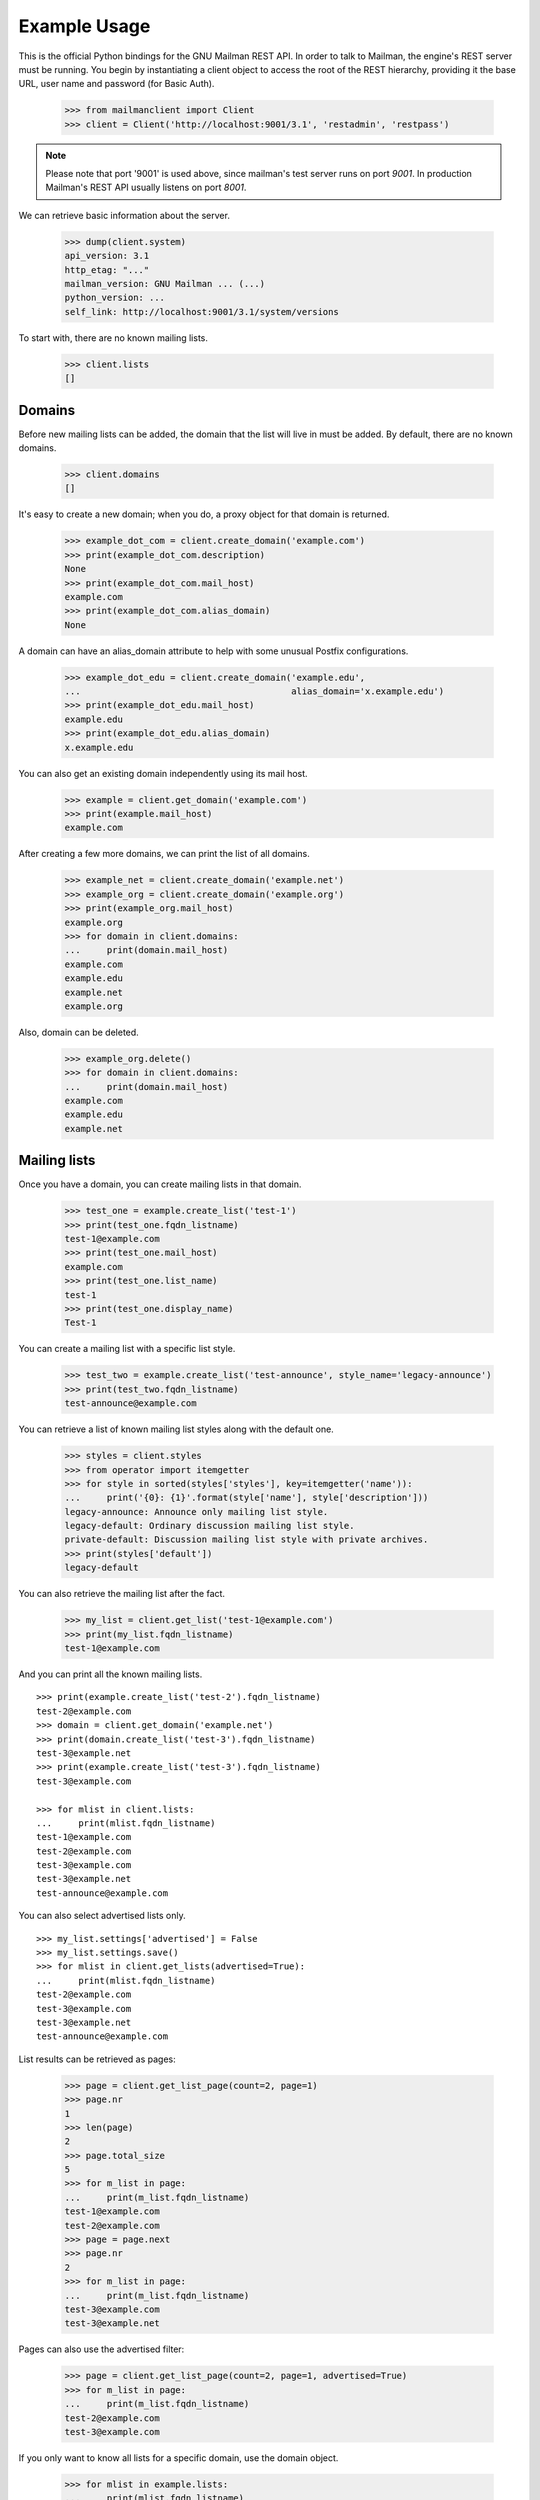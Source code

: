 =============
Example Usage
=============

This is the official Python bindings for the GNU Mailman REST API.  In order
to talk to Mailman, the engine's REST server must be running.  You begin by
instantiating a client object to access the root of the REST hierarchy,
providing it the base URL, user name and password (for Basic Auth).

    >>> from mailmanclient import Client
    >>> client = Client('http://localhost:9001/3.1', 'restadmin', 'restpass')

.. note::
    Please note that port '9001' is used above, since mailman's test server
    runs on port *9001*. In production Mailman's REST API usually listens on
    port *8001*.

We can retrieve basic information about the server.

    >>> dump(client.system)
    api_version: 3.1
    http_etag: "..."
    mailman_version: GNU Mailman ... (...)
    python_version: ...
    self_link: http://localhost:9001/3.1/system/versions

To start with, there are no known mailing lists.

    >>> client.lists
    []


Domains
=======

Before new mailing lists can be added, the domain that the list will live in
must be added.  By default, there are no known domains.

    >>> client.domains
    []

It's easy to create a new domain; when you do, a proxy object for that domain
is returned.

    >>> example_dot_com = client.create_domain('example.com')
    >>> print(example_dot_com.description)
    None
    >>> print(example_dot_com.mail_host)
    example.com
    >>> print(example_dot_com.alias_domain)
    None

A domain can have an alias_domain attribute to help with some unusual Postfix
configurations.

    >>> example_dot_edu = client.create_domain('example.edu',
    ...                                        alias_domain='x.example.edu')
    >>> print(example_dot_edu.mail_host)
    example.edu
    >>> print(example_dot_edu.alias_domain)
    x.example.edu

You can also get an existing domain independently using its mail host.

    >>> example = client.get_domain('example.com')
    >>> print(example.mail_host)
    example.com

After creating a few more domains, we can print the list of all domains.

    >>> example_net = client.create_domain('example.net')
    >>> example_org = client.create_domain('example.org')
    >>> print(example_org.mail_host)
    example.org
    >>> for domain in client.domains:
    ...     print(domain.mail_host)
    example.com
    example.edu
    example.net
    example.org

Also, domain can be deleted.

    >>> example_org.delete()
    >>> for domain in client.domains:
    ...     print(domain.mail_host)
    example.com
    example.edu
    example.net


Mailing lists
=============

Once you have a domain, you can create mailing lists in that domain.

    >>> test_one = example.create_list('test-1')
    >>> print(test_one.fqdn_listname)
    test-1@example.com
    >>> print(test_one.mail_host)
    example.com
    >>> print(test_one.list_name)
    test-1
    >>> print(test_one.display_name)
    Test-1

You can create a mailing list with a specific list style.

    >>> test_two = example.create_list('test-announce', style_name='legacy-announce')
    >>> print(test_two.fqdn_listname)
    test-announce@example.com

You can retrieve a list of known mailing list styles along with the default
one.

    >>> styles = client.styles
    >>> from operator import itemgetter
    >>> for style in sorted(styles['styles'], key=itemgetter('name')):
    ...     print('{0}: {1}'.format(style['name'], style['description']))
    legacy-announce: Announce only mailing list style.
    legacy-default: Ordinary discussion mailing list style.
    private-default: Discussion mailing list style with private archives.
    >>> print(styles['default'])
    legacy-default

You can also retrieve the mailing list after the fact.

    >>> my_list = client.get_list('test-1@example.com')
    >>> print(my_list.fqdn_listname)
    test-1@example.com

And you can print all the known mailing lists.
::

    >>> print(example.create_list('test-2').fqdn_listname)
    test-2@example.com
    >>> domain = client.get_domain('example.net')
    >>> print(domain.create_list('test-3').fqdn_listname)
    test-3@example.net
    >>> print(example.create_list('test-3').fqdn_listname)
    test-3@example.com

    >>> for mlist in client.lists:
    ...     print(mlist.fqdn_listname)
    test-1@example.com
    test-2@example.com
    test-3@example.com
    test-3@example.net
    test-announce@example.com

You can also select advertised lists only.
::

    >>> my_list.settings['advertised'] = False
    >>> my_list.settings.save()
    >>> for mlist in client.get_lists(advertised=True):
    ...     print(mlist.fqdn_listname)
    test-2@example.com
    test-3@example.com
    test-3@example.net
    test-announce@example.com

List results can be retrieved as pages:

    >>> page = client.get_list_page(count=2, page=1)
    >>> page.nr
    1
    >>> len(page)
    2
    >>> page.total_size
    5
    >>> for m_list in page:
    ...     print(m_list.fqdn_listname)
    test-1@example.com
    test-2@example.com
    >>> page = page.next
    >>> page.nr
    2
    >>> for m_list in page:
    ...     print(m_list.fqdn_listname)
    test-3@example.com
    test-3@example.net

Pages can also use the advertised filter:

    >>> page = client.get_list_page(count=2, page=1, advertised=True)
    >>> for m_list in page:
    ...     print(m_list.fqdn_listname)
    test-2@example.com
    test-3@example.com

If you only want to know all lists for a specific domain, use the domain
object.

    >>> for mlist in example.lists:
    ...     print(mlist.fqdn_listname)
    test-1@example.com
    test-2@example.com
    test-3@example.com
    test-announce@example.com

It is also possible to display only advertised lists when using the domain.

    >>> for mlist in example.get_lists(advertised=True):
    ...     print(mlist.fqdn_listname)
    test-2@example.com
    test-3@example.com
    test-announce@example.com
    >>> for mlist in example.get_list_page(count=2, page=1, advertised=True):
    ...     print(mlist.fqdn_listname)
    test-2@example.com
    test-3@example.com

You can use a list instance to delete the list.

    >>> test_three = client.get_list('test-3@example.net')
    >>> test_three.delete()

You can also delete a list using the client instance's delete_list method.

    >>> client.delete_list('test-3@example.com')

    >>> for mlist in client.lists:
    ...     print(mlist.fqdn_listname)
    test-1@example.com
    test-2@example.com
    test-announce@example.com

Membership
==========

Email addresses can subscribe to existing mailing lists, becoming members of
that list.  The address is a unique id for a specific user in the system, and
a member is a user that is subscribed to a mailing list.  Email addresses need
not be pre-registered, though the auto-registered user will be unique for each
email address.

The system starts out with no members.

    >>> client.members
    []

New members can be easily added; users are automatically registered.
::

    >>> test_two = client.get_list('test-2@example.com')
    >>> print(test_two.settings['subscription_policy'])
    confirm

Email addresses need to be verified first, so if we try to subscribe a 
user, we get a response with a token:

    >>> data = test_one.subscribe('unverified@example.com', 'Unverified')
    >>> data['token'] is not None
    True
    >>> print(data['token_owner'])
    subscriber

If we know the email address to be valid, we can set the 
``pre_verified`` flag. However, the list's subscription policy is 
"confirm", so if we try to subscribe a user, we will also get a token 
back: 

    >>> data = test_one.subscribe('unconfirmed@example.com',
    ...                           'Unconfirmed',
    ...                            pre_verified=True)
    >>> data['token'] is not None
    True
    >>> print(data['token_owner'])
    subscriber

If we know the user originated the subscription (for example if she or 
he has been authenticated elsewhere), we can set the ``pre_confirmed`` 
flag.

The ``pre_approved`` flag is used for lists that require moderator 
approval and should only be used if the subscription is initiated by a 
moderator or admin. 

    >>> print(test_one.subscribe('anna@example.com', 'Anna',
    ...                          pre_verified=True,
    ...                          pre_confirmed=True))
    Member "anna@example.com" on "test-1.example.com"

    >>> print(test_one.subscribe('bill@example.com', 'Bill',
    ...                          pre_verified=True,
    ...                          pre_confirmed=True))
    Member "bill@example.com" on "test-1.example.com"

    >>> print(test_two.subscribe('anna@example.com',
    ...                          pre_verified=True,
    ...                          pre_confirmed=True))
    Member "anna@example.com" on "test-2.example.com"

    >>> print(test_two.subscribe('cris@example.com', 'Cris',
    ...                          pre_verified=True,
    ...                          pre_confirmed=True))
    Member "cris@example.com" on "test-2.example.com"

We can retrieve all known memberships.  These are sorted first by mailing list
name, then by email address.

    >>> for member in client.members:
    ...     print(member)
    Member "anna@example.com" on "test-1.example.com"
    Member "bill@example.com" on "test-1.example.com"
    Member "anna@example.com" on "test-2.example.com"
    Member "cris@example.com" on "test-2.example.com"

We can also view the memberships for a single mailing list.

    >>> for member in test_one.members:
    ...     print(member)
    Member "anna@example.com" on "test-1.example.com"
    Member "bill@example.com" on "test-1.example.com"

Membership may have a name associated, this depends on whether the member ``Address``
or ``User`` has a ``display_name`` attribute.

    >>> for member in test_one.members:
    ...     print(member.display_name)
    Anna
    Bill

Membership lists can be paginated, to recieve only a part of the result.

    >>> page = client.get_member_page(count=2, page=1)
    >>> page.nr
    1
    >>> page.total_size
    4
    >>> for member in page:
    ...     print(member)
    Member "anna@example.com" on "test-1.example.com"
    Member "bill@example.com" on "test-1.example.com"

    >>> page = page.next
    >>> page.nr
    2
    >>> for member in page:
    ...     print(member)
    Member "anna@example.com" on "test-2.example.com"
    Member "cris@example.com" on "test-2.example.com"

    >>> page = test_one.get_member_page(count=1, page=1)
    >>> page.nr
    1
    >>> page.total_size
    2
    >>> for member in page:
    ...     print(member)
    Member "anna@example.com" on "test-1.example.com"
    >>> page = page.next
    >>> page.nr
    2
    >>> page.total_size
    2
    >>> for member in page:
    ...     print(member)
    Member "bill@example.com" on "test-1.example.com"

We can get a single membership too.

    >>> cris_test_two = test_two.get_member('cris@example.com')
    >>> print(cris_test_two)
    Member "cris@example.com" on "test-2.example.com"
    >>> print(cris_test_two.role)
    member
    >>> print(cris_test_two.display_name)
    Cris

A membership can also be retrieved without instantiating the list object first:

    >>> print(client.get_member('test-2@example.com', 'cris@example.com'))
    Member "cris@example.com" on "test-2.example.com"

A membership has preferences.

    >>> prefs = cris_test_two.preferences
    >>> print(prefs['delivery_mode'])
    None
    >>> print(prefs['acknowledge_posts'])
    None
    >>> print(prefs['delivery_status'])
    None
    >>> print(prefs['hide_address'])
    None
    >>> print(prefs['preferred_language'])
    None
    >>> print(prefs['receive_list_copy'])
    None
    >>> print(prefs['receive_own_postings'])
    None

The membership object's ``user`` attribute will return a User object:

    >>> cris_u = cris_test_two.user
    >>> print(cris_u.display_name, cris_u.user_id)
    Cris ...

If you use an address which is not a member of test_two `ValueError` is raised:

    >>> test_two.unsubscribe('nomember@example.com')
    Traceback (most recent call last):
    ...
    ValueError: nomember@example.com is not a member address of test-2@example.com

After a while, Anna decides to unsubscribe from the Test One mailing list,
though she keeps her Test Two membership active.

    >>> import time
    >>> time.sleep(2)
    >>> test_one.unsubscribe('anna@example.com')
    >>> for member in client.members:
    ...     print(member)
    Member "bill@example.com" on "test-1.example.com"
    Member "anna@example.com" on "test-2.example.com"
    Member "cris@example.com" on "test-2.example.com"

A little later, Cris decides to unsubscribe from the Test Two mailing list.

    >>> cris_test_two.unsubscribe()
    >>> for member in client.members:
    ...     print(member)
    Member "bill@example.com" on "test-1.example.com"
    Member "anna@example.com" on "test-2.example.com"

If you try to unsubscribe an address which is not a member address
`ValueError` is raised:

    >>> test_one.unsubscribe('nomember@example.com')
    Traceback (most recent call last):
    ...
    ValueError: nomember@example.com is not a member address of test-1@example.com


Non-Members
===========

When someone attempts to post to a list but is not a member, then they are
listed as a "non-member" of that list so that a moderator can choose how to
handle their messages going forward.  In some cases, one might wish to
accept or reject their future messages automatically.  Just like with regular
members, they are given a unique id.

The list starts out with no nonmembers.

    >>> test_one.nonmembers
    []

When someone tries to send a message to the list and they are not a
subscriber, they get added to the nonmember list.


Users
=====

Users are people with one or more list memberships. To get a list of all users,
access the clients user property.

    >>> for user in client.users:
    ...     print(user.display_name)
    Unverified
    Unconfirmed
    Anna
    Bill
    Cris

The list of users can also be paginated:

    >>> page = client.get_user_page(count=4, page=1)
    >>> page.nr
    1
    >>> page.total_size
    5

    >>> for user in page:
    ...     print(user.display_name)
    Unverified
    Unconfirmed
    Anna
    Bill

You can get the next or previous pages without calling ``get_userpage`` again.

    >>> page = page.next
    >>> page.nr
    2

    >>> for user in page:
    ...     print(user.display_name)
    Cris

    >>> page = page.previous
    >>> page.nr
    1

    >>> for user in page:
    ...     print(user.display_name)
    Unverified
    Unconfirmed
    Anna
    Bill

A single user can be retrieved using their email address.

    >>> cris = client.get_user('cris@example.com')
    >>> print(cris.display_name)
    Cris

Every user has a list of one or more addresses.

    >>> for address in cris.addresses:
    ...     print(address)
    ...     print(address.display_name)
    ...     print(address.registered_on)
    cris@example.com
    Cris
    ...

Multiple addresses can be assigned to a user record:

    >>> print(cris.add_address('cris.person@example.org'))
    cris.person@example.org
    >>> print(client.get_address('cris.person@example.org'))
    cris.person@example.org

    >>> for address in cris.addresses:
    ...     print(address)
    cris.person@example.org
    cris@example.com

Trying to add an existing address will raise an error:

    >>> dana = client.create_user(email='dana@example.org',
    ...                           password='somepass',
    ...                           display_name='Dana')
    >>> print(dana.display_name)
    Dana
    >>> cris.add_address('dana@example.org')  # doctest: +IGNORE_EXCEPTION_DETAIL
    Traceback (most recent call last):
    ...
    HTTPError: HTTP Error 400: Address already exists

This can be overridden by using the ``absorb_existing`` flag:

    >>> print(cris.add_address('dana@example.org', absorb_existing=True))
    dana@example.org

The user Chris will then be merged with Dana, acquiring all its subscriptions
and preferences. In case of conflict, Chris' original preferences will prevail.

    >>> for address in cris.addresses:
    ...     print(address)
    cris.person@example.org
    cris@example.com
    dana@example.org


Addresses
=========

Addresses can be accessed directly:

    >>> address = client.get_address('dana@example.org')
    >>> print(address)
    dana@example.org
    >>> print(address.display_name)
    Dana

The address has not been verified:

    >>> print(address.verified)
    False

But that can be done via the address object:

    >>> address.verify()
    >>> print(address.verified)
    True

It can also be unverified:

    >>> address.unverify()
    >>> print(address.verified)
    False

Addresses can be deleted by calling their ``delete()`` method or by removing
them from their user's ``addresses`` list:

    >>> cris.addresses.remove('dana@example.org')
    >>> for address in cris.addresses:
    ...     print(address)
    cris.person@example.org
    cris@example.com


Users can be added using ``create_user``. The display_name is optional:
    >>> ler = client.create_user(email='ler@primus.org',
    ...                          password='somepass',
    ...                          display_name='Ler')
    >>> print(ler.display_name)
    Ler
    >>> ler = client.get_user('ler@primus.org')
    >>> print(ler.password)
    $...
    >>> print(ler.display_name)
    Ler

User attributes can be changed through assignment, but you need to call the
object's ``save`` method to store the changes in the mailman core database.

    >>> ler.display_name = 'Sir Ler'
    >>> ler.save()
    >>> ler = client.get_user('ler@primus.org')
    >>> print(ler.display_name)
    Sir Ler

Passwords can be changed as well:

    >>> old_pwd = ler.password
    >>> ler.password = 'easy'
    >>> old_pwd == ler.password
    True
    >>> ler.save()
    >>> old_pwd == ler.password
    False


User Subscriptions
------------------

A User's subscriptions can be access through their ``subscriptions`` property.

    >>> bill = client.get_user('bill@example.com')
    >>> for subscription in bill.subscriptions:
    ...     print(subscription)
    Member "bill@example.com" on "test-1.example.com"

If all you need are the list ids of all mailing lists a user is subscribed to,
you can use the ``subscription_list_ids`` property.

    >>> for list_id in bill.subscription_list_ids:
    ...     print(list_id)
    test-1.example.com


List Settings
=============

We can get all list settings via a lists settings attribute. A proxy object
for the settings is returned which behaves much like a dictionary.

    >>> settings = test_one.settings
    >>> len(settings)
    59

    >>> for attr in sorted(settings):
    ...     print(attr + ': ' + str(settings[attr]))
    acceptable_aliases: []
    ...
    volume: 1

    >>> print(settings['display_name'])
    Test-1

We can access all valid list settings as attributes.

    >>> print(settings['fqdn_listname'])
    test-1@example.com
    >>> print(settings['description'])
    <BLANKLINE>
    >>> settings['description'] = 'A very meaningful description.'
    >>> settings['display_name'] = 'Test Numero Uno'

    >>> settings.save()

    >>> settings_new = test_one.settings
    >>> print(settings_new['description'])
    A very meaningful description.
    >>> print(settings_new['display_name'])
    Test Numero Uno

The settings object also supports the `get` method of usual Python
dictionaries:

    >>> print(settings_new.get('OhNoIForgotTheKey',
    ...                        'HowGoodIPlacedOneUnderTheDoormat'))
    HowGoodIPlacedOneUnderTheDoormat


Preferences
===========

Preferences can be accessed and set for users, members and addresses.

By default, preferences are not set and fall back to the global system
preferences. They're read-only and can be accessed through the client object.

    >>> global_prefs = client.preferences
    >>> print(global_prefs['acknowledge_posts'])
    False
    >>> print(global_prefs['delivery_mode'])
    regular
    >>> print(global_prefs['delivery_status'])
    enabled
    >>> print(global_prefs['hide_address'])
    True
    >>> print(global_prefs['preferred_language'])
    en
    >>> print(global_prefs['receive_list_copy'])
    True
    >>> print(global_prefs['receive_own_postings'])
    True

Preferences can be set, but you have to call ``save`` to make your changes
permanent.

    >>> prefs = test_two.get_member('anna@example.com').preferences
    >>> prefs['delivery_status'] = 'by_user'
    >>> prefs.save()
    >>> prefs = test_two.get_member('anna@example.com').preferences
    >>> print(prefs['delivery_status'])
    by_user


Pipelines and Chains
====================

The available pipelines and chains can also be retrieved:

    >>> pipelines = client.pipelines['pipelines']
    >>> for pipeline in pipelines:
    ...     print(pipeline)
    default-owner-pipeline
    default-posting-pipeline
    virgin
    >>> chains = client.chains['chains']
    >>> for chain in chains:
    ...     print(chain)
    accept
    default-owner-chain
    default-posting-chain
    discard
    dmarc
    header-match
    hold
    moderation
    reject


Owners and Moderators
=====================

Owners and moderators are properties of the list object.

    >>> test_one.owners
    []
    >>> test_one.moderators
    []

Owners can be added via the ``add_owner`` method and they can have an optional
``display_name`` associated like other ``members``:

    >>> test_one.add_owner('foo@example.com', display_name='Foo')
    >>> for owner in test_one.owners:
    ...     print(owner.email)
    foo@example.com

The owner of the list not automatically added as a member:

    >>> for m in test_one.members:
    ...     print(m)
    Member "bill@example.com" on "test-1.example.com"

Moderators can be added similarly:

    >>> test_one.add_moderator('bar@example.com', display_name='Bar')
    >>> for moderator in test_one.moderators:
    ...     print(moderator.email)
    bar@example.com

Moderators are also not automatically added as members:

    >>> for m in test_one.members:
    ...     print(m)
    Member "bill@example.com" on "test-1.example.com"

Members and owners/moderators are separate entries in in the general members
list:

    >>> print(test_one.subscribe('bar@example.com', 'Bar',
    ...                          pre_verified=True,
    ...                          pre_confirmed=True))
    Member "bar@example.com" on "test-1.example.com"

    >>> for member in client.members:
    ...     print('%s: %s' % (member, member.role))
    Member "foo@example.com" on "test-1.example.com": owner
    Member "bar@example.com" on "test-1.example.com": moderator
    Member "bar@example.com" on "test-1.example.com": member
    Member "bill@example.com" on "test-1.example.com": member
    Member "anna@example.com" on "test-2.example.com": member

Both owners and moderators can be removed:

    >>> test_one.remove_owner('foo@example.com')
    >>> test_one.owners
    []

    test_one.remove_moderator('bar@example.com')
    test_one.moderators
    []


Moderation
==========


Subscription Moderation
-----------------------

Subscription requests can be accessed through the list object's 
`request` property. So let's create a non-open list first. 

    >>> confirm_first = example_dot_com.create_list('confirm-first')
    >>> settings = confirm_first.settings
    >>> settings['subscription_policy'] = 'moderate'
    >>> settings.save()

    >>> confirm_first = client.get_list('confirm-first.example.com')
    >>> print(confirm_first.settings['subscription_policy'])
    moderate

Initially there are no requests, so let's to subscribe someone to the 
list. We'll get a token back. 

    >>> confirm_first.requests
    []
    >>> data = confirm_first.subscribe('groucho@example.com',
    ...                                pre_verified=True,
    ...                                pre_confirmed=True)
    >>> print(data['token_owner'])
    moderator

Now the request shows up in the list of requests:

    >>> import time; time.sleep(5)
    >>> len(confirm_first.requests)
    1

    >>> request_1 = confirm_first.requests[0]
    >>> print(request_1['email'])
    groucho@example.com
    >>> print (request_1['token'] is not None)
    True
    >>> print(request_1['token_owner'])
    moderator
    >>> print(request_1['request_date'] is not None)
    True
    >>> print(request_1['list_id'])
    confirm-first.example.com

Subscription requests can be accepted, deferred, rejected or
discarded using the request token.
    
    >>> data = confirm_first.subscribe('harpo@example.com',
    ...                                pre_verified=True,
    ...                                pre_confirmed=True)
    >>> data = confirm_first.subscribe('zeppo@example.com',
    ...                                pre_verified=True,
    ...                                pre_confirmed=True)

    >>> len(confirm_first.requests)
    3

Let's accept Groucho:

    >>> response = confirm_first.moderate_request(request_1['token'], 'accept')
    >>> len(confirm_first.requests)
    2

    >>> request_2 = confirm_first.requests[0]
    >>> print(request_2['email'])
    harpo@example.com

    >>> request_3 = confirm_first.requests[1]
    >>> print(request_3['email'])
    zeppo@example.com

Let's reject Harpo:

    >>> response = confirm_first.moderate_request(request_2['token'], 'reject')
    >>> len(confirm_first.requests)
    1

Let's discard Zeppo's request:

    >>> response = confirm_first.moderate_request(request_3['token'], 'discard')
    >>> len(confirm_first.requests)
    0


Message Moderation
------------------

By injecting a message by a non-member into the incoming queue, we can
simulate a message being held for moderator approval.

    >>> msg = """From: nomember@example.com
    ... To: test-1@example.com
    ... Subject: Something
    ... Message-ID: <moderated_01>
    ...
    ... Some text.
    ...
    ... """
    >>> inq = client.queues['in']
    >>> inq.inject('test-1.example.com', msg)

Now wait until the message has been processed.

    >>> while True:
    ...     if len(inq.files) == 0:
    ...         break
    ...     time.sleep(0.1)

It might take a few moments for the message to show up in the moderation
queue.

    >>> while True:
    ...     all_held = test_one.held
    ...     if len(all_held) > 0:
    ...         break
    ...     time.sleep(0.1)

Messages held for moderation can be listed on a per list basis.

    >>> print(all_held[0].request_id)
    1

A held message can be retrieved by ID, and have attributes:

    >>> heldmsg = test_one.get_held_message(1)
    >>> print(heldmsg.subject)
    Something
    >>> print(heldmsg.reason)
    The message is not from a list member
    >>> print(heldmsg.sender)
    nomember@example.com
    >>> 'Message-ID: <moderated_01>' in heldmsg.msg
    True

A moderation action can be taken on them using the list methods or the held
message's methods.

    >>> print(test_one.defer_message(heldmsg.request_id)['status'])
    204

    >>> len(test_one.held)
    1

    >>> print(heldmsg.discard()['status'])
    204

    >>> len(test_one.held)
    0

Member moderation
-----------------

Each member or non-member can have a specific moderation action. It is set
using the 'moderation_action' property:

    >>> bill_member = test_one.get_member('bill@example.com')
    >>> print(bill_member.moderation_action)
    None
    >>> bill_member.moderation_action = 'hold'
    >>> bill_member.save()
    >>> print(test_one.get_member('bill@example.com').moderation_action)
    hold

Banning addresses
-----------------

A ban list is a list of email addresses that are not allowed to subscribe to a
mailing-list. There are two types of ban lists: each mailing-list has its ban
list, and there is a site-wide list. Addresses on the site-wide list are
prevented from subscribing to every mailing-list on the server.

To view the site-wide ban list, use the `bans` property::

    >>> list(client.bans)
    []

You can use the `add` method on the ban list to ban an email address::

    >>> banned_anna = client.bans.add('anna@example.com')
    >>> print(banned_anna)
    anna@example.com
    >>> 'anna@example.com' in client.bans
    True
    >>> print(client.bans.add('bill@example.com'))
    bill@example.com
    >>> for addr in list(client.bans):
    ...     print(addr)
    anna@example.com
    bill@example.com

The list of banned addresses can be paginated using the ``get_bans_page()``
method::

    >>> for addr in list(client.get_bans_page(count=1, page=1)):
    ...     print(addr)
    anna@example.com
    >>> for addr in list(client.get_bans_page(count=1, page=2)):
    ...     print(addr)
    bill@example.com

You can use the ``delete()`` method on a banned address to unban it, or the
``remove()`` method on the ban list::

    >>> banned_anna.delete()
    >>> 'anna@example.com' in client.bans
    False
    >>> for addr in list(client.bans):
    ...     print(addr)
    bill@example.com
    >>> client.bans.remove('bill@example.com')
    >>> 'bill@example.com' in client.bans
    False
    >>> print(list(client.bans))
    []


The mailing-list-specific ban lists work in the same way::

    >>> print(list(test_one.bans))
    []
    >>> banned_anna = test_one.bans.add('anna@example.com')
    >>> 'anna@example.com' in test_one.bans
    True
    >>> print(test_one.bans.add('bill@example.com'))
    bill@example.com
    >>> for addr in list(test_one.bans):
    ...     print(addr)
    anna@example.com
    bill@example.com
    >>> for addr in list(test_one.get_bans_page(count=1, page=1)):
    ...     print(addr)
    anna@example.com
    >>> for addr in list(test_one.get_bans_page(count=1, page=2)):
    ...     print(addr)
    bill@example.com
    >>> banned_anna.delete()
    >>> 'anna@example.com' in test_one.bans
    False
    >>> test_one.bans.remove('bill@example.com')
    >>> print(list(test_one.bans))
    []


Archivers
=========


Each list object has an ``archivers`` attribute.

    >>> archivers = test_one.archivers
    >>> print(archivers)
    Archivers on test-1.example.com

The activation status of each available archiver can be accessed like a 
key in a dictionary.

    >>> archivers = test_one.archivers
    >>> for archiver in sorted(archivers.keys()):
    ...     print('{0}: {1}'.format(archiver, archivers[archiver]))
    mail-archive: True
    mhonarc: True
    prototype: True

    >>> archivers['mail-archive']
    True
    >>> archivers['mhonarc']
    True

They can also be set like items in dictionary.

    >>> archivers['mail-archive'] = False
    >>> archivers['mhonarc'] = False

So if we get a new ``archivers`` object from the API (by accessing the 
list's archiver attribute again), we can see that the archiver stati 
have now been set.

    >>> archivers = test_one.archivers
    >>> archivers['mail-archive']
    False
    >>> archivers['mhonarc']
    False


Header matches
==============

Header matches are filtering rules that apply to messages sent to a mailing
list. They match a header to a pattern using a regular expression, and matching
patterns can trigger specific moderation actions. They are accessible via the
mailing list's ``header_matches`` attribute, which behaves like a list.

    >>> header_matches = test_one.header_matches
    >>> print(header_matches)
    Header matches for "test-1.example.com"
    >>> len(header_matches)
    0

Header matches can be added using the ``add()`` method. The arguments are:

- the header to consider (``str``). Il will be lower-cased.
- the regular expression to use for filtering (``str``)
- the action to take when the header matches the pattern. This can be
  ``'accept'``, ``'discard'``, ``'reject'``, or ``'hold'``.

    >>> print(header_matches.add('Subject', '^test: ', 'discard'))
    Header match on "subject"
    >>> print(header_matches)
    Header matches for "test-1.example.com"
    >>> len(header_matches)
    1
    >>> for hm in list(header_matches):
    ...     print(hm)
    Header match on "subject"

You can delete a header match by deleting it from the ``header_matches``
collection.

    >>> del header_matches[0]
    >>> len(header_matches)
    0

You can also delete a header match using its ``delete()`` method, but be aware
that the collection will not automatically be updated. Get a new collection
from the list's ``header_matches`` attribute to see the change.

    >>> print(header_matches.add('Subject', '^test: ', 'discard'))
    Header match on "subject"
    >>> header_matches[0].delete()
    >>> len(header_matches) # not automatically updated
    1
    >>> len(test_one.header_matches)
    0


Configuration
=============

Mailman Core exposes all its configuration through REST API. All these
configuration options are read-only.

    >>> cfg = client.configuration
    >>> for key in sorted(cfg):
    ...     print(cfg[key].name)
    antispam
    archiver.mail_archive
    archiver.master
    archiver.mhonarc
    archiver.prototype
    bounces
    database
    devmode
    digests
    dmarc
    language.ar
    language.ast
    language.ca
    language.cs
    language.da
    language.de
    language.el
    language.en
    language.es
    language.et
    language.eu
    language.fi
    language.fr
    language.gl
    language.he
    language.hr
    language.hu
    language.ia
    language.it
    language.ja
    language.ko
    language.lt
    language.nl
    language.no
    language.pl
    language.pt
    language.pt_BR
    language.ro
    language.ru
    language.sk
    language.sl
    language.sr
    language.sv
    language.tr
    language.uk
    language.vi
    language.zh_CN
    language.zh_TW
    logging.archiver
    logging.bounce
    logging.config
    logging.database
    logging.debug
    logging.error
    logging.fromusenet
    logging.http
    logging.locks
    logging.mischief
    logging.plugins
    logging.root
    logging.runner
    logging.smtp
    logging.subscribe
    logging.vette
    mailman
    mta
    nntp
    passwords
    paths.dev
    paths.fhs
    paths.here
    paths.local
    plugin.master
    runner.archive
    runner.bad
    runner.bounces
    runner.command
    runner.digest
    runner.in
    runner.lmtp
    runner.nntp
    runner.out
    runner.pipeline
    runner.rest
    runner.retry
    runner.shunt
    runner.virgin
    shell
    styles
    webservice


Each configuration object is a dictionary and you can iterate over them:

     >>> for key in sorted(cfg['mailman']):
     ...     print('{} : {}'.format(key, cfg['mailman'][key]))
     cache_life : 7d
     default_language : en
     email_commands_max_lines : 10
     filtered_messages_are_preservable : no
     html_to_plain_text_command : /usr/bin/lynx -dump $filename
     layout : here
     listname_chars : [-_.0-9a-z]
     noreply_address : noreply
     pending_request_life : 3d
     post_hook : 
     pre_hook : 
     self_link : http://localhost:9001/3.1/system/configuration/mailman
     sender_headers : from from_ reply-to sender
     site_owner : changeme@example.com

..   >>> for domain in client.domains:
     ...    domain.delete()
     >>> for user in client.users:
     ...    user.delete()
